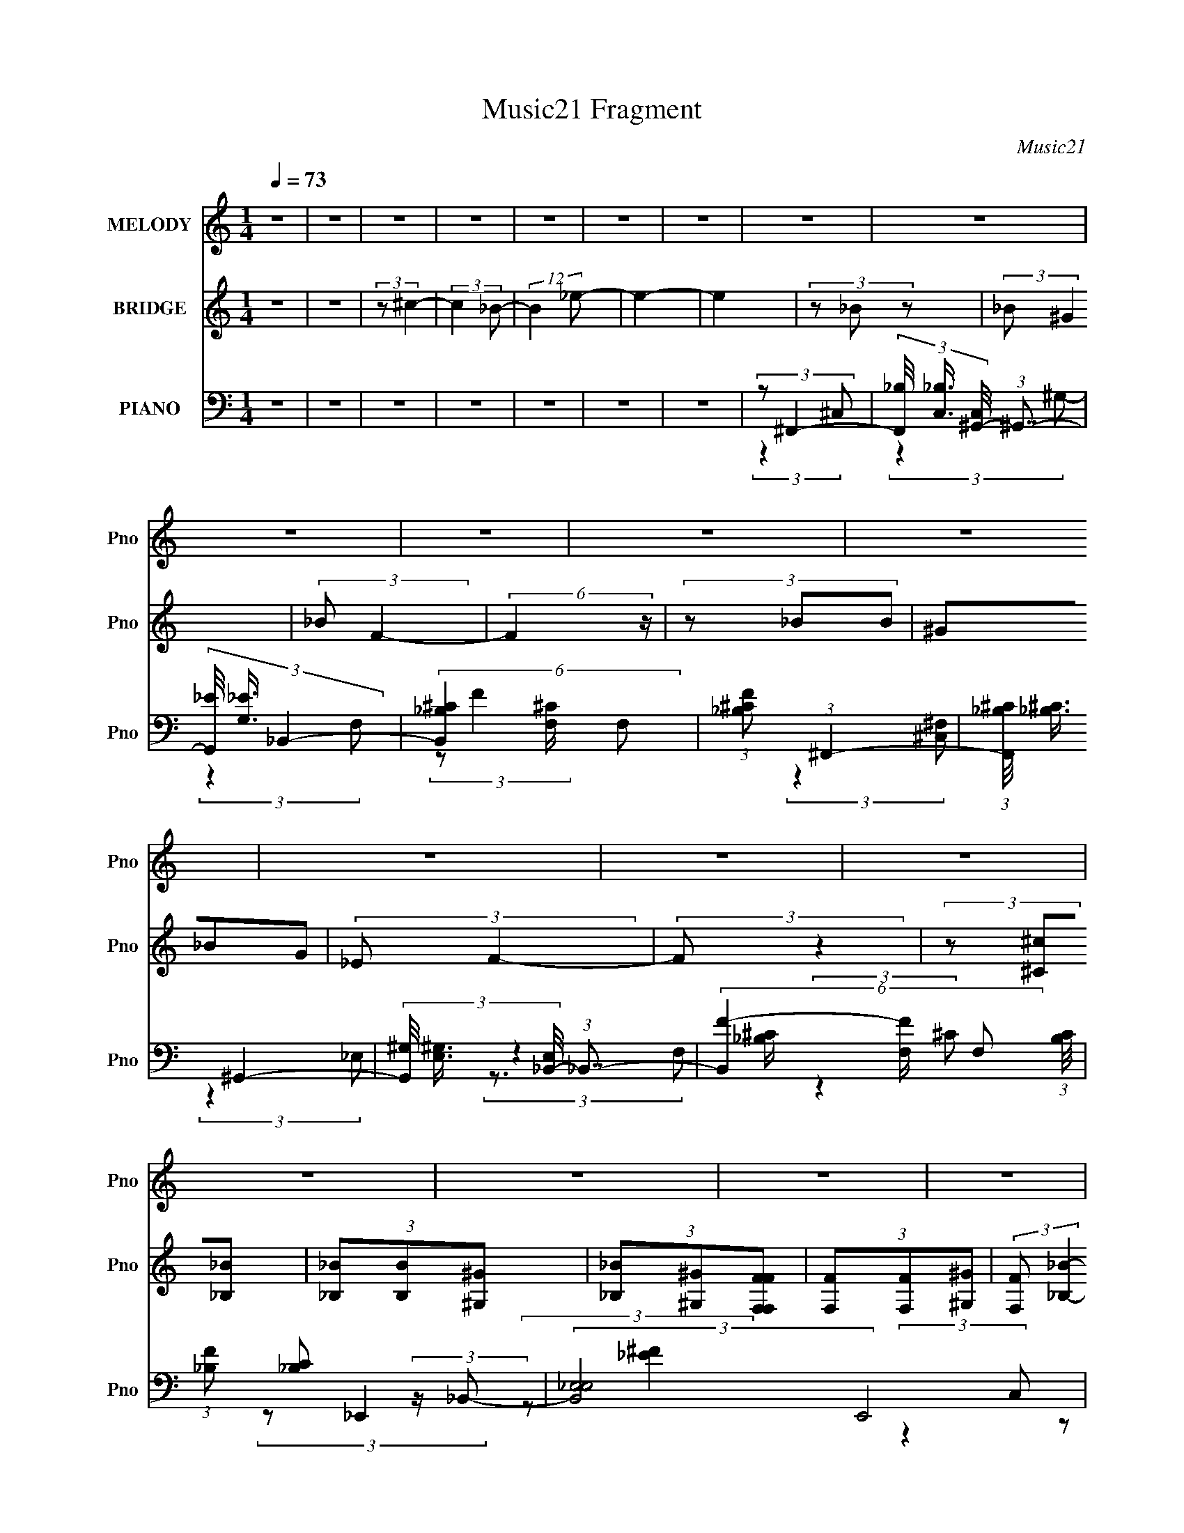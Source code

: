 X:1
T:Music21 Fragment
C:Music21
%%score ( 1 2 ) 3 ( 4 5 6 )
L:1/8
Q:1/4=73
M:1/4
I:linebreak $
K:none
V:1 treble nm="MELODY" snm="Pno"
V:2 treble 
L:1/4
V:3 treble nm="BRIDGE" snm="Pno"
L:1/4
V:4 bass nm="PIANO" snm="Pno"
V:5 bass 
V:6 bass 
L:1/4
V:1
 z2 | z2 | z2 | z2 | z2 | z2 | z2 | z2 | z2 | z2 | z2 | z2 | z2 | z2 | z2 | z2 | z2 | z2 | z2 | %19
 z2 | z2 | z2 | z2 | z2 | z2 | z2 | z2 | z2 | z2 | z2 | (3:2:1z ^G (3:2:1z/ | (3z _B z/4 F/- | %32
 (6:5:2F z2 | z2 | (3:2:2z F2 | (3:2:1_EF (3:2:1z/ | C3/2 z/ | z2 | (3:2:2z ^G,2 | (3_B,^G z | %40
 F2- | F z | (3F^G z | (3:2:2F ^C2 | _B,2- | (3:2:2B, z2 | z2 | (3z _B z | (3_B^G z | %49
 (3:2:2_B F2- | (3:2:2F z2 | (3z _BB | (3^G_BG | (3:2:2_E F2- | (3:2:2F z2 | (3z _E z | (3^C_E z | %57
 (3^C_EE | (3^C_EE | (3F_E z/4 E/ | (3^C_EE | (3^CF z | (3:2:2z2 ^G- | (3G_B z | F/_E/F- | %65
 (3:2:2F/ z z | (3z F z/4 _E/- | E/ (3:2:2z/4 F/-(3:2:2F/^C- | C2 | z2 | (3:2:2z ^G,2 | %71
 (3:2:2_B, ^G2 | F2- | F z | (3F^G z | (3:2:2_E ^C2 | _B,2- | B,2 | z2 | (3z _B z | (3_B^G z | %81
 (3:2:2_B F2- | (12:7:2F2 z | (3z _BB | (3^G_BG | (3:2:2_E F2- | (3:2:2F z2 | (3z _E z | (3^C_E z | %89
 (3^C_EE | (3^C_EE | (3F_EE | (3^C_EE | (3F_BB | z2 | (3z ^c_B | (3_BB^G | (3_B^GF | (3FF z/4 _E/ | %99
 (3F^GG | (3F_EE | (3^GFF | (3:2:1_EF/ (6:5:1z | (3z ^c_B | (3_BB^G | (3_B^GF | (3FF_E | (3F^GG | %108
 (3F_EE | (3^G_BB | (3:2:1^G_B/ (6:5:1z | z2 | (3:2:2z _B,2 | (3:2:2^C F2 | _E2- | E2 | z/ F z/ | %117
 (3:2:2^G ^c2 | _B2- | (3:2:1B_B (3:2:1z/ | G/ (3:2:2z/4 c/-(3:2:4c/ z/4 ^G/-G/4- | %121
 G/ (3:2:2z/4 _B/-B- | B2- | B2- | (3:2:2B z2 | z2 | z2 | z2 | z2 | z2 | z2 | z2 | z2 | z2 | z2 | %135
 z2 | z2 | z2 | z2 | z2 | z2 | z2 | z2 | z2 | z2 | z2 | z2 | z2 | z2 | z2 | z2 | z2 | z2 | z2 | %154
 z2 | z2 | (3:2:2z2 ^G- | (3G_B z | (3:2:1F_E/ (6:5:1z | (3:2:2F/ z z | (3z F z/4 _E/- | %161
 E/ (3:2:2z/4 F/-(3:2:4F/ z/4 ^C/-C/4- | C2- | (3:2:2C/4 z/ z3/2 | (3:2:2z ^G,2 | (3:2:2_B, ^G2 | %166
 F2- | F z | (3F^G z | (3:2:2_E ^C2 | _B,2- | B,2 | z2 | (3z _B z | (3_B^G z | (3:2:2_B F2- | %176
 (12:7:2F2 z | (3z _BB | (3^G_BG | (3:2:2_E F2- | (3:2:2F z2 | (3z _E z | (3^C_E z | (3^C_EE | %184
 (3^C_EE | (3F_EE | (3^C_EE | (3F_BB | z2 | (3z ^c_B | (3_BB^G | (3_B^GF | (3FF z/4 _E/ | (3F^GG | %194
 (3F_EE | (3^GFF | (3:2:1_EF/ (6:5:1z | (3z ^c_B | (3_BB^G | (3_B^GF | (3FF_E | (3F^GG | (3F_EE | %203
 (3^G_BB | (3:2:1^G_B/ (6:5:1z | (3z _BB | (3^G_BB | (3:2:1^G_B/ (6:5:1z | z2 | (3z ^c_B | %210
 (3_BB^G | (3_B^GF | (3FF z/4 _E/ | (3F^GG | (3F_EE | (3^GFF | (3:2:1_EF/ (6:5:1z | (3z ^c_B | %218
 (3_BB^G | (3_B^GF | (3FF_E | (3F^GG | (3F_EE | (3^G_BB | (3:2:1^G_B/ (6:5:1z | (3z ^c_B | %226
 (3_BB^G | (3_B^GF | (3FF z/4 _E/ | (3F^GG | (3F_EE | (3^GFF | (3:2:1_EF/ (6:5:1z | (3z ^c_B | %234
 (3_BB^G | (3_B^GF | (3FF_E | (3F^GG | (3F_EE | (3^G_BB | (3^G_BB | (3^G_BB | (3^G_BB | %243
 (3:2:1^G_B/ (6:5:1z |] %244
V:2
 x | x | x | x | x | x | x | x | x | x | x | x | x | x | x | x | x | x | x | x | x | x | x | x | %24
 x | x | x | x | x | x | x | x | x | x | x | z3/4 ^C/4- | x | x | x | x | x | x | x | x | x | x | %46
 x | x | x | x | x | x | x | x | x | x | x | x | x | x | x | x | x | x | x | x | x | x | x | x | %70
 x | x | x | x | x | x | x | x | x | x | x | x | x | x | x | x | x | x | x | x | x | x | x | x | %94
 x | x | x | x | x | x | x | x | x | x | x | x | x | x | x | x | x | x | x | x | x | x | x | x | %118
 x | z3/4 ^G/4- | x | x | x | x | x | x | x | x | x | x | x | x | x | x | x | x | x | x | x | x | %140
 x | x | x | x | x | x | x | x | x | x | x | x | x | x | x | x | x | x | z/ F/- | x | x | x | x | %163
 x | x | x | x | x | x | x | x | x | x | x | x | x | x | x | x | x | x | x | x | x | x | x | x | %187
 x | x | x | x | x | x | x | x | x | x | x | x | x | x | x | x | x | x | x | x | x | x | x | x | %211
 x | x | x | x | x | x | x | x | x | x | x | x | x | x | x | x | x | x | x | x | x | x | x | x | %235
 x | x | x | x | x | x | x | x | x |] %244
V:3
 z | z | (3:2:2z/ ^c- | (3:2:2c _B/- | (12:11:2B _e/- | e- | e | (3z/ _B/ z/ | (3:2:2_B/ ^G | %9
 (3:2:2_B/ F- | (6:5:2F z/4 | (3z/ _B/B/ | (3^G/_B/G/ | (3:2:2_E/ F- | (3:2:2F/ z | %15
 (3z/ [^C^c]/[_B,_B]/ | (3[_B,_B]/[B,B]/[^G,^G]/ | (3[_B,_B]/[^G,^G]/[F,F,FF]/ | %18
 (3[F,F]/[F,F]/[^G,^G]/ | (3:2:2[F,F]/ [_B,_B]- | (6:5:2[B,B] z/4 | z | z | z | (3z/ ^c'/_b/ | %25
 (3f/c'/^g/ | _e/ z/ | z | (3z/ ^c'/_b/ | (3f/c'/^g/ | _e3/4 z/4 | z | z | z | z | z | z | z | z | %39
 z | z | z | z | z | z | z | z | z | z | z | z | z | z | z | z | z | z | z | z | z | z | z | z | %63
 z | z | z | z | z | z | z | z | z | z | z | z | z | z | z | z | z | z | z | z | z | z | z | z | %87
 z | z | z | z | z | z | z | z | z | z | z | z | z | z | z | z | z | z | z | z | z | z | z | z | %111
 z | z | z | z | z | z | z | z | z | z | z | z | z | z | (3z/ _B/ z/ | (3_B/^G/ z/ | (3:2:2_B/ F- | %128
 F- | (3:2:2F/8 z/4 (3:2:2z/8 _B/(3:2:1B/ | (3^G/_B/G/ | (3:2:2_E/ F- | F- | %133
 (3:2:2F/8 z/4 z/4 ^C/4_B,/4 | (3_B,/B,/^G,/ | (3_B,/^G,/[F,F,]/ | (3F,/F,/ z/8 ^G,/4 | %137
 (3:2:2F,/ _B, | (3:2:2z ^G,/ | (3:2:1_B,/ C/ [^C_E]/4- | (3:2:2[CE]/8 z/4 (3:2:2z/8 _E/(3:2:1^G/ | %141
 (3^G/_B/ z/ | (3_B/^G/ z/ | (3_B/F/f/- | f- | (3f/4 z/4 _B/4-(3:2:4B/4 z/8 B/4-B/8 | (3^G/_E/G/ | %147
 (3:2:2_E/ F | _B, | (3z/ ^C/_B,/ | (3_B,/B,/^G,/ | (3_B,/^G,/[F,F,]/ | (3:2:1F,/ F,/ (3:2:1^G,/ | %153
 (3:2:2F,/ _B,- | B, | (3:2:2_B,/ ^G,- | G,- | (3:2:2G,/ z | z | z | z | z | z | z | z | z | z | %167
 z | z | z | z | z | z | z | z | z | z | z | z | z | z | z | z | z | z | z | z | z | z | z | z | %191
 z | z | z | z | z | z | z | z | z | z | z | z | z | z | (3z/ [_BF]/[FB]/ | (3[_E^G]/[F_B]/[FB]/ | %207
 (3:2:1[_E^G]/[F_B]/4 (6:5:1z/ | z | z | z | z | z | z | z | z | (3z/ [f'^c']/[_bc']/ | %217
 (3:2:2[_bf]/ z | z | z | z | z | z | z | (3:2:2z [f_b]/ | (3:2:1[c'^c']/f'/4 (6:5:1z/ |] %226
V:4
 z2 | z2 | z2 | z2 | z2 | z2 | z2 | (3:2:2z ^F,,2- | %8
 (3[F,,_B,]/4 [_B,C,]3/4 [C,^G,,-]/4 (3:2:1^G,,7/4- | (3[G,,_E]/4 [_EG,]3/4 _B,,2- | %10
 (6:5:3[B,,_B,^C]2 [^CF,]/ F,18/11 | (3:2:1[F_B,^C] (3:2:1^F,,2- | %12
 (3:2:1[F,,_B,^C]/4 (3:2:2[_B,^C]3/4 ^G,,2- | (3[G,,^G,]/4 [^G,E,]3/4 [E,_B,,-]/4 (3:2:1_B,,7/4- | %14
 (6:5:3[B,,F-]2 [F-F,]/ F,3/5 (3:2:1[B,C]/4 | (3:2:1[F_B,] [_B,C]/3 (3:2:2z/ _B,,- | %16
 (3:2:2[B,,_E,E,]4 E,,4 | (3:2:1[EF_B,] (3:2:1F,,2- | (24:13:2[F,,F,F,]4 C,4 | %19
 (3:2:1[CF^G,] (3:2:1^F,,2- | (24:13:2[F,,^F,F,]4 C,4 | (3:2:1[B,^C]/4 (3:2:2^C3/4 ^G,,2- | %22
 (24:13:2[G,,^G,-]4 E,4 | (3G, [CE_B,,-] B,,- | (3:2:2[B,,_B,-]4 F,2 | %25
 (24:13:2[F^C-]4 F, B,2- B,/ | [CF,-]/ [F,-B,,]3/2 (3:2:1B,,7/4 | (3:2:2F, [CF_B,,-]4 | %28
 (3:2:2[B,,_B,]4 F,4 | F2- (3:2:1_B,,2- | (3:2:2F B,,2 (3:2:1[^CF]2- | (3:2:1[CF] (3:2:1^C,,2- | %32
 (3:2:2[C,,^C,-]4 G,,4 | [C,^C]/ [^CF]/ (12:7:1[F^G,-]8/7 (3:2:1^G,/- | %34
 (6:5:1[G,C] [CC,]/6 (6:5:1[C,^G,-]9/5 | (3C G, E (3:2:1_B,,2- | (24:13:1[B,,F,]4 | %37
 (24:13:1[CF_B,]4 | (24:13:2[B,,_B,-]4 F,4 | (3[B,^C] [F^C,,-] C,,- | %40
 (3:2:1[C,,^C,]2 [^C,G,,]/6 (3:2:1G,,7/4 | (3^G, F C (3:2:1F,,2- | (3:2:1[F,,C,]2 C,/6 z/ | %43
 (3^G, [CF] _B,,- (3:2:1B,,- | (24:13:1[B,,F,F,-]4 | (3:2:1[F,_B,-] [_B,-C]4/3 (24:13:1C20/13 | %46
 [B,F,]/ [F,B,,]/ (3:2:1[B,,^C-]5/4 (3:2:1^C/4- | (3[C_B,] [F^F,,-] F,,- | %48
 (3[F,,^C]/4 [^CF,]3/4 [F,^G,,-]/4 (3:2:1^G,,7/4- | %49
 (3[G,,_E]/4 [_EG,]3/4 [G,_B,,-]/4 (3:2:1_B,,7/4- | (12:7:1[B,,_B,-]2 [_B,-F,]5/6 | %51
 (3[B,^C] [F^F,,-] F,,- | (3[F,,_B,]/4 [_B,F,]3/4 ^G,,2- | %53
 (3[G,,_E]/4 [_EG,]3/4 [G,_B,,-]/4 (3:2:1_B,,7/4- | (12:7:1[B,,_B,-]2 [_B,-F,]5/6 | %55
 (3[B,^C] [F_E,,-] E,,- | (6:5:3[E,,_E,_E-]2 [_E-B,,]/ B,,7/2 | %57
 (3[E_B,]/ [_B,F]/ [FF,,-]/ (3:2:1F,,3/2- | (24:13:2[F,,F,F-]4 C,2 | (3[F^G,] [C,^F,,-] F,,- | %60
 (24:13:2[F,,^F,F,]4 C,4 | (3_B,[_E,^G,^G,,_E^Gc][G,,cE,EG,G] | z2 | (3:2:2z ^C,2- | %64
 (3[C,F] [FG,] [C,C]- | (3[CF]/ [FC,]/ [C,_B,,-]/ (3:2:1_B,,3/2- | %66
 (3:2:2[B,,F] [B,^G,,-] (3:2:1^G,,3/4- | (3[G,,_E] [G,_B,,-] B,,- | (24:13:2[B,,_B,-]4 F,4 | %69
 (3:2:1[F^C-]4 B,2- B,/ | [CF,]/ [F,B,,]/ (6:5:1[B,,F,]7/5 | (3:2:1[CF_B,] (3:2:1^C,,2- | %72
 (3^C, C,,2 G,, (3:2:1[^CF]2- | (3:2:1[CF^G,] ^G,/3 (3:2:2z/ C,- | (3:2:2[C,^G,]2 F,,2 | %75
 (3:2:1[CF^G,] (3:2:1_B,,2- | (3:2:2[B,,_B,F,-]4 F, | (3:2:1[F,^C-] [^C-F]4/3 (24:13:1F20/13 | %78
 [CF,]/ [F,B,,]/ (6:5:1[B,,F,]7/5 | (3:2:1[CF_B,] (3:2:1^F,,2- | %80
 (3:2:2[F,,^F,_B,^C]/4 [^F,_B,^CC,]3/4^G,, (3:2:1z/ | (3:2:1[G,C] (3:2:1_B,,2- | %82
 (12:7:2[B,,_B,]2 F, | (3:2:1[CF_B,] (3:2:1^F,,2- | %84
 (3[F,,^C]/4 [^CF,]3/4 [F,^G,,]/4 (3:2:1^G,,7/4 | (3:2:1[G,_E] (3:2:1_B,,2- | %86
 (12:7:2[B,,_B,]2 F, x/6 | (3:2:1[CF_B,] (3:2:1_E,,2- | (24:13:2[E,,_E,E,]4 B,,4 | %89
 (3:2:1[EF_B,] (3:2:1F,,2- | (24:13:2[F,,F,F,]4 C,4 | (3:2:1[CF^G,] (3:2:1^F,,2- | %92
 (12:7:1[F,,^F,_B,^C]2[_B,^CC,]/ (6:5:1C,2/5 | (3:2:4[^F,_B,^C] [F,,C,]/ [^G,,^G,=C_E] [G,,G,CE] | %94
 z2 | (3:2:2z [^F,,^C,]2- | (12:7:1[F,,C,^F_B-]2 (3:2:1_B5/4- | %97
 (3:2:2[B^C] [FF,,-]/ (3:2:1F,,3/2- | (12:7:2[F,,F]2 [C,F-]2 | (3[FC] [G^G,,-] G,,- | %100
 (6:5:3[G,,_EE-]2 [E-E,]/ E,3/2 | (3C E G (3:2:2[_B,,^C_B,F] [FB,CB,,] | %102
 (3:2:1[_EC^G,^G,,][_B,^C_B,,F]/ (6:5:1z | (3:2:2z ^F,,2- | (6:5:3[F,,^CC-]2 [C-C,]/ C,3/2 | %105
 (3[C_B,] [FF,,-] F,,- | (24:13:2[F,,CC-]4 C,4 | (3[C^G,] [F^G,,-] G,,- | %108
 (24:13:1[G,,_E-]4 E,2 (3:2:1[G,C]/4 | (3:2:5^G, E/4 C/ [_B,,_B,^CF] [B,,B,CF] | %110
 (3:2:1[^G,,^G,C_E][_B,,_B,^CF]/ (6:5:1z | (3:2:2z _E,,2- | %112
 (6:5:1[E,,_E,-]2 [_E,-B,,]/3 (12:11:1B,,18/11 | %113
 [E,_B,]/ [_B,F]/ (3:2:4F/4 [E_E,-] [_E,G,,]/4- G,,3/4- | (3:2:1[E,^G,-] [^G,-G,,C-E-]4/3 | %115
 [G,F,,-] (3:2:1[F,,-CE]3/2 | (6:5:2[F,,F,]2 C,2 | (3:2:1[CF] (3:2:1_B,,2- | %118
 [B,,_B,^C-F-]2 (6:5:1F, | (3_B, [CF] [^F,,^F,B,^C] (3:2:2z/4 [=F,,=F,=C]/- (3:2:1[F,,F,C]/4- | %120
 (3:2:2[F,,F,C]/4 z/ (3:2:2z/4 [F,,F,C] (3:2:1z/4 [F,,F,C]/- | %121
 (3:2:1[F,,F,C]/4 x/ (3:2:1[B,,B,_E^F]2- | [B,,B,EF]2- [B,FB]2- [_B=B]/- | %123
 (48:31:2[B,,B,EFd_b=b_e'^f']8 [B,FB]8 [BB]4 | [ef_b'=b']2 | (3:2:2z ^F,,2- | %126
 (3[F,,^C]/4 [^CF,]3/4 [F,^G,,]/4 (3:2:1^G,,7/4 | (3:2:1[G,_E] (3:2:1_B,,2- | %128
 (6:5:3[B,,_B,^C-F-]2 [^C-F-F,]/ F,3/5 | (3:2:1[CF_B,] (3:2:1^F,,2- | %130
 (3[F,,^C]/4 [^CF,]3/4 [F,^G,,]2/5 (3:2:1^G,,3/2 | (3:2:1[G,C_E] (3:2:1_B,,2- | %132
 (3:2:1[B,,_B,] [_B,F,]/3 (3:2:2F,/ [F^C]- | (3[C_B,] [F_E,,-] E,,- | (3:2:2[E,,_E,E,]4 B,,4 | %135
 (3:2:1[EF_B,] (3:2:1F,,2- | (24:13:2[F,,F,^G,CF,C,-]4 C, | %137
 (3:2:2[C,F,] [G,C^F,,-]/4 (3:2:1^F,,7/4- | (24:13:2[F,,^C,C,-]4 [F,B,C]/4 | %139
 (3[C,^F,]/ [^F,B,C]/ [B,C^G,,-]/ (3:2:1^G,,3/2- | (24:13:2[G,,^G,C_EG,CE]4 E, | %141
 (3:2:1[E,^G,C_E]/ (3:2:2[^G,C_E]/ ^F,,2- | (3[F,,^C] [F,^G,,-] G,, | (3:2:1[G,_E] (3:2:1_B,,2- | %144
 (12:7:2[B,,_B,]2 [F,^C-] | (3:2:1[C_B,] [_B,F]/3 (3:2:2F/ [F,,^F,]- | %146
 (3:2:2[F,^C] [F,,^G,,]/4 (3:2:1^G,,7/4 | (3:2:1[G,_E] (3:2:1_B,,2- | %148
 (6:5:3[B,,^CFC-F-]2 [C-F-F,]/ F,3/5 | (3:2:1[CF_B,] _B,/3 (3:2:2z/ _B,,- | %150
 (3:2:2[B,,_E,E,]4 E,,4 | (3:2:1[EF_B,] (3:2:1F,,2- | (6:5:3[F,,F,F,]2 [F,C,]/ C,7/2 | %153
 (3:2:1[FGC] (3:2:1^F,,2- | (3:2:2[F,,^F,_B,-^C-]4 C, | (3[B,C^F,] [C,^G,,-] G,,- | %156
 (3:2:2[G,,^G,-]4 E,4 | (3G, [CE^C,-] C,- | (3[C,F] [FG,] [C,C]- | %159
 (3[CF]/ [FC,]/ [C,_B,,-]/ (3:2:1_B,,3/2- | (3:2:2[B,,F] [B,^G,,-] (3:2:1^G,,3/4- | %161
 (3[G,,_E] [G,_B,,-] B,,- | (24:13:2[B,,_B,-]4 F,4 | (3:2:1[F^C-]4 B,2- B,/ | %164
 [CF,]/ [F,B,,]/ (6:5:1[B,,F,]7/5 | (3:2:1[CF_B,] (3:2:1^C,,2- | (3^C, C,,2 G,, (3:2:1[^CF]2- | %167
 (3:2:1[CF^G,] ^G,/3 (3:2:2z/ C,- | (3:2:2[C,^G,]2 F,,2 | (3:2:1[CF^G,] (3:2:1_B,,2- | %170
 (3:2:2[B,,_B,F,-]4 F, | (3:2:1[F,^C-] [^C-F]4/3 (24:13:1F20/13 | %172
 [CF,]/ [F,B,,]/ (6:5:1[B,,F,]7/5 | (3:2:1[CF_B,] (3:2:1^F,,2- | %174
 (3:2:2[F,,^F,_B,^C]/4 [^F,_B,^CC,]3/4^G,, (3:2:1z/ | (3:2:1[G,C] (3:2:1_B,,2- | %176
 (12:7:2[B,,_B,]2 F, | (3:2:1[CF_B,] (3:2:1^F,,2- | %178
 (3[F,,^C]/4 [^CF,]3/4 [F,^G,,]/4 (3:2:1^G,,7/4 | (3:2:1[G,_E] (3:2:1_B,,2- | %180
 (12:7:2[B,,_B,]2 F, x/6 | (3:2:1[CF_B,] (3:2:1_E,,2- | (24:13:2[E,,_E,E,]4 B,,4 | %183
 (3:2:1[EF_B,] (3:2:1F,,2- | (24:13:2[F,,F,F,]4 C,4 | (3:2:1[CF^G,] (3:2:1^F,,2- | %186
 (12:7:1[F,,^F,_B,^C]2[_B,^CC,]/ (6:5:1C,2/5 | (3:2:4[^F,_B,^C] [F,,C,]/ [^G,,^G,=C_E] [G,,G,CE] | %188
 z2 | (3:2:2z [^F,,^C,]2- | (12:7:1[F,,C,^F_B-]2 (3:2:1_B5/4- | %191
 (3:2:2[B^C] [FF,,-]/ (3:2:1F,,3/2- | (12:7:2[F,,F]2 [C,F-]2 | (3[FC] [G^G,,-] G,,- | %194
 (6:5:3[G,,_EE-]2 [E-E,]/ E,3/2 | (3C E G (3:2:2[_B,,^C_B,F] [FB,CB,,] | %196
 (3:2:1[_EC^G,^G,,][_B,^C_B,,F]/ (6:5:1z | (3:2:2z ^F,,2- | (6:5:3[F,,^CC-]2 [C-C,]/ C,3/2 | %199
 (3[C_B,] [FF,,-] F,,- | (24:13:2[F,,CC-]4 C,4 | (3[C^G,] [F^G,,-] G,,- | %202
 (24:13:1[G,,_E-]4 E,2 (3:2:1[G,C]/4 | (3:2:5^G, E/4 C/ [_B,,_B,^CF] [B,,B,CF] | %204
 (3:2:1[^G,,^G,C_E][_B,,_B,^CF]/ (6:5:1z | (3z [_B,,_B,^CF][B,,B,CF] | %206
 (3[^G,,^G,C_E][_B,,_B,^CF][B,,B,CF] | (3:2:1[^G,,^G,C_E][_B,,_B,^CF]/ (6:5:1z | z2 | %209
 (3z [^F,,^C,^F,^C^F_B][F,,C,F,CFB] | (3:2:2[^F,,^C,^F,^C^F_B] z2 | (3z [F,,C,F,CF^G][F,,C,F,CFG] | %212
 (3:2:2[F,,C,F,CF^G] z2 | (3:2:1z [^G,,_E,^G,_E^Gc]/ (6:5:1z | z2 | %215
 (3z [_B,,F,^F,F_B^c][B,,=F,FBc] | (3:2:1[^G,,_E^Gc][_B,,F_B^c]/ (6:5:1z | %217
 (3z [^F,,^C,^F,^C^F_B][F,,C,F,CFB] | (3:2:2[^F,,^C,^F,^C^F_B] z2 | (3z [F,,C,F,CF^G][F,,C,F,CFG] | %220
 (3:2:2[F,,C,F,CF^G] z2 | (3:2:1z [^G,,_E,^G,_E^Gc]/ (6:5:1z | z2 | %223
 (3z [_B,,F,_B,F_B^c][B,,F,B,FBc] | (3:2:1[^G,,_E,^G,_E^Gc][_B,,F,_B,F_B^c]/ (6:5:1z | %225
 (3:2:2z ^F,,2- | (6:5:3[F,,^F,^F-_B-]2 [^F-_B-C,]/ C,3/5 | (3:2:1[FB^C] (3:2:1F,,2- | %228
 (6:5:3[F,,F,F,-]2 [F,-C,]/ C,18/11 | (3[F,C]/ [CFG]/ [FG^G,,-]/ (3:2:1^G,,3/2- | %230
 [G,,^G,G,]2 (12:11:1E,2 | (3:2:4[_E^G] c/4 [_B,,F_B^c] [B,,FBc] | %232
 (3:2:1[^G,,_E^Gc][_B,,F_B^c]/ (6:5:1z | (3:2:2z ^F,,2- | (6:5:3[F,,^F,^F-_B-]2 [^F-_B-C,]/ C,3/2 | %235
 (3:2:1[FB^C] (3:2:1F,,2- | (24:13:2[F,,F,F,-]4 C,4 | (3[F,F]/ [FGc]/ [Gc^G,,-]/ (3:2:1^G,,3/2- | %238
 [G,,^G,_E,-]2 (6:5:1E, | (3:2:4[_E^Gc] E,/ [_B,,F,_B,^CF_B^cf] [B,,F,B,CFBcf] | %240
 (3[^G,,_E,^G,C_E^Gc_e][_B,,F,_B,^CF_B^cf][B,,F,B,CFBcf] | %241
 (3[^G,,_E,^G,C_E^Gc_e][_B,,F,_B,^CF_B^cf][B,,F,B,CFBcf] | %242
 (3[^G,,_E,^G,C_E^Gc_e][_B,,F,_B,^CF_B^cf][B,,F,B,CBcf] | %243
 (3:2:1[^G,,_E,^G,Cc_e][_B,,F,_B,^C_B^cf]/ (6:5:1z |] %244
V:5
 x2 | x2 | x2 | x2 | x2 | x2 | x2 | (3:2:2z2 ^C,- | (3:2:2z2 ^G,- | (3:2:2z2 F,- | %10
 (3:2:2z F2- x3/2 | (3:2:2z2 [^C,^F,] | (3:2:2z2 _E,- | (3:2:2z2 F,- | (3:2:2z2 ^C- x2/3 | %15
 (3:2:2z _E,,2- | (3:2:2z [_E^F]2- x17/6 | (3:2:2z2 C,- | (3:2:2z [CF]2- x17/6 | (3:2:2z2 ^C,- | %20
 (3:2:2z _B,2- x17/6 | (3:2:2z2 _E,- | (3:2:2z [C_E]2- x17/6 | (3:2:2z2 F,- | (3:2:2z F2- x2 | %25
 (3:2:2z _B,,2- x10/3 | (3:2:2z [^CF]2- x7/6 | (3:2:2z2 F,- x5/6 | (3:2:2z F2- x7/2 | x10/3 | %30
 x11/3 | (3:2:2z2 ^G,,- | (3:2:2z F2- x10/3 | (3:2:2z C,2- | (3:2:2z _E2- x/ | x10/3 | %36
 (3:2:2z [^CF]2- x/6 | (3:2:2z _B,,2- x/6 | (3:2:2z F2- x17/6 | (3:2:2z2 ^G,,- | (3:2:2z F2- x2/3 | %41
 x10/3 | (3:2:2z [CF]2- | x8/3 | (3:2:2z ^C2- x/6 | (3:2:2z _B,,2- x5/6 | (3:2:2z F2- | %47
 (3:2:2z2 ^F,- | (3:2:2z2 ^G,- | (3:2:2z2 F,- | (3:2:2z F2- | (3:2:2z2 ^F,- | (3:2:2z2 ^G,- | %53
 (3:2:2z2 F,- | (3:2:2z F2- | (3:2:2z2 _B,,- | (3:2:2z ^F2- x7/3 | (3:2:2z2 C,- | %58
 (3:2:2z2 C,- x3/2 | (3:2:2z2 ^C,- | (3:2:2z [_B,^F]2 x17/6 | x2 | x2 | (3:2:2z2 ^G,- | %64
 (3:2:2z C,- x2/3 | (3:2:2z2 _B,- | (3:2:2z2 ^G,- | (3:2:2z2 F,- | (3:2:2z F2- x17/6 | %69
 (3:2:2z _B,,2- x19/6 | (3:2:2z [^CF]2- x/6 | (3:2:2z2 ^G,,- | x4 | (3:2:2z F,,2- | %74
 (3:2:2z [CF]2- x/ | (3:2:2z2 F,- | (3:2:2z F2- x3/2 | (3:2:2z _B,,2- x5/6 | (3:2:2z [^CF]2- x/6 | %79
 (3:2:2z2 ^C,- | (3:2:2z2 ^G,- | (3:2:2z2 F,- | (3:2:2z [^CF]2- | (3:2:2z2 ^F,- | (3:2:2z2 ^G,- | %85
 (3:2:2z2 F,- | (3:2:2z [^CF]2- | (3:2:2z2 _B,,- | (3:2:2z [_E^F]2- x17/6 | (3:2:2z2 C,- | %90
 (3:2:1z ^G, (3:2:1z/ x17/6 | (3:2:2z2 ^C,- | (3:2:2z2 [^F,,^C,]- | x7/3 | x2 | (3:2:2z2 [^F,^C] | %96
 (3:2:2z2 ^F- | (3:2:2z2 C,- | (3:2:2z ^G2- x/ | (3:2:2z2 _E,- | (3:2:2z ^G2- x | x10/3 | x2 | %103
 (3:2:2z2 ^C,- | (3:2:2z ^F2- x | (3:2:2z2 C,- | (3:2:2z F2- x17/6 | (3:2:2z2 _E,- | %108
 (3:2:2z2 C- x7/3 | x5/2 | x2 | (3:2:2z2 _B,,- | (3:2:2z ^F2- x3/2 | (3:2:2z ^G,,- x7/6 | %114
 (3:2:2z [C_E]- x2/3 | (3:2:2z2 C,- | (3:2:2z [CF]2- x3/2 | (3:2:2z2 F,- | (3:2:2z2 F, x5/6 | %119
 x8/3 | x2 | (3:2:2z [_B,^F_B]2- | x9/2 | z/ [_e^f]3/2- x71/6 | z (3:2:2[_e''^f''] z/ | %125
 (3:2:2z2 ^F,- | (3:2:2z2 ^G,- | (3:2:2z2 F,- | (3:2:2z2 F, x/ | (3:2:2z2 ^F,- | (3:2:2z2 ^G,- | %131
 (3:2:2z2 F,- | (3:2:2z F- x2/3 | (3:2:2z2 _B,,- | (3:2:1z _B, (3:2:1z/ x10/3 | (3:2:2z2 C,- | %136
 (3:2:2z [^G,C]2- x | (3:2:2z [^F,_B,^C]2- | (3:2:2z [_B,^C]2- x/3 | (3:2:2z2 _E,- | %140
 (3:2:2z2 _E,- x | (3:2:2z2 ^F,- | (3:2:2z2 ^G,- | (3:2:2z2 F,- | (3:2:2z F2- | %145
 (3:2:2z ^F,,- x2/3 | (3:2:2z2 ^G,- | (3:2:2z2 F,- | (3:2:2z2 F, x/ | (3:2:2z _E,,2- | %150
 (3:2:2z [_E^F]2- x17/6 | (3:2:2z2 C,- | (3:2:1z C (3:2:1z/ x7/3 | (3:2:2z2 ^C,- | %154
 (3:2:2z2 ^C,- x3/2 | (3:2:2z2 _E,- | (3:2:2z [C_E]2- x3 | (3:2:2z2 ^G,- | (3:2:2z C,- x2/3 | %159
 (3:2:2z2 _B,- | (3:2:2z2 ^G,- | (3:2:2z2 F,- | (3:2:2z F2- x17/6 | (3:2:2z _B,,2- x19/6 | %164
 (3:2:2z [^CF]2- x/6 | (3:2:2z2 ^G,,- | x4 | (3:2:2z F,,2- | (3:2:2z [CF]2- x/ | (3:2:2z2 F,- | %170
 (3:2:2z F2- x3/2 | (3:2:2z _B,,2- x5/6 | (3:2:2z [^CF]2- x/6 | (3:2:2z2 ^C,- | (3:2:2z2 ^G,- | %175
 (3:2:2z2 F,- | (3:2:2z [^CF]2- | (3:2:2z2 ^F,- | (3:2:2z2 ^G,- | (3:2:2z2 F,- | (3:2:2z [^CF]2- | %181
 (3:2:2z2 _B,,- | (3:2:2z [_E^F]2- x17/6 | (3:2:2z2 C,- | (3:2:1z ^G, (3:2:1z/ x17/6 | %185
 (3:2:2z2 ^C,- | (3:2:2z2 [^F,,^C,]- | x7/3 | x2 | (3:2:2z2 [^F,^C] | (3:2:2z2 ^F- | (3:2:2z2 C,- | %192
 (3:2:2z ^G2- x/ | (3:2:2z2 _E,- | (3:2:2z ^G2- x | x10/3 | x2 | (3:2:2z2 ^C,- | (3:2:2z ^F2- x | %199
 (3:2:2z2 C,- | (3:2:2z F2- x17/6 | (3:2:2z2 _E,- | (3:2:2z2 C- x7/3 | x5/2 | x2 | x2 | x2 | x2 | %208
 x2 | x2 | x2 | x2 | x2 | x2 | x2 | x2 | x2 | x2 | x2 | x2 | x2 | x2 | x2 | x2 | x2 | %225
 (3:2:2z2 ^C,- | (3:2:2z2 ^C, x/ | (3:2:2z2 C,- | (3:2:2z [F^G]2- x3/2 | (3:2:2z2 _E,- | %230
 (3:2:1z [_E^G] (3:2:1z/ x11/6 | x13/6 | x2 | (3:2:2z2 ^C,- | (3:2:2z2 ^C, x | (3:2:2z2 C,- | %236
 (3:2:1z F (3:2:1z/ x5/2 | (3:2:2z2 _E,- | (3:2:1z [_E^Gc] (3:2:1z/ x5/6 | x7/3 | x2 | x2 | x2 | %243
 x2 |] %244
V:6
 x | x | x | x | x | x | x | x | x | x | x7/4 | x | x | z3/4 [_B,^C]/4- | x4/3 | x | x29/12 | x | %18
 x29/12 | x | x29/12 | x | x29/12 | x | (3:2:2z F,/- x | x8/3 | x19/12 | x17/12 | x11/4 | x5/3 | %30
 x11/6 | x | x8/3 | x | x5/4 | x5/3 | x13/12 | (3:2:2z F,/- x/12 | x29/12 | x | (3:2:2z ^C/- x/3 | %41
 x5/3 | x | x4/3 | x13/12 | x17/12 | x | x | x | x | x | x | x | x | x | x | x13/6 | x | x7/4 | x | %60
 (3:2:2z/ [^C^F] x17/12 | x | x | x | x | x | x | x | x29/12 | x31/12 | x13/12 | x | x2 | x | %74
 x5/4 | x | x7/4 | x17/12 | x13/12 | x | x | x | x | x | x | x | x | x | x29/12 | x | %90
 (3:2:2z/ [CF]- x17/12 | x | x | x7/6 | x | x | x | z3/4 [F,C]/4 | x5/4 | z3/4 [^G,C]/4 | x3/2 | %101
 x5/3 | x | z3/4 [^F,_B,]/4 | x3/2 | z3/4 [F,^G,]/4 | x29/12 | z3/4 [^G,C]/4- | x13/6 | x5/4 | x | %111
 x | (3:2:2z _E/- x3/4 | x5/4 | x | x | x7/4 | x | x17/12 | x4/3 | x | x | x9/4 | x83/12 | x | x | %126
 x | x | x5/4 | (3:2:2z ^G,/ | x | x | x | x | (3:2:2z/ [_E^F]- x5/3 | x | x3/2 | x | x7/6 | %139
 (3:2:2z ^G,/ | x3/2 | x | x | x | x | x | x | x | x5/4 | x | x29/12 | x | (3:2:2z/ [F^G]- x7/6 | %153
 x | x7/4 | x | x5/2 | x | x | x | x | x | x29/12 | x31/12 | x13/12 | x | x2 | x | x5/4 | x | %170
 x7/4 | x17/12 | x13/12 | x | x | x | x | x | x | x | x | x | x29/12 | x | (3:2:2z/ [CF]- x17/12 | %185
 x | x | x7/6 | x | x | x | z3/4 [F,C]/4 | x5/4 | z3/4 [^G,C]/4 | x3/2 | x5/3 | x | %197
 z3/4 [^F,_B,]/4 | x3/2 | z3/4 [F,^G,]/4 | x29/12 | z3/4 [^G,C]/4- | x13/6 | x5/4 | x | x | x | x | %208
 x | x | x | x | x | x | x | x | x | x | x | x | x | x | x | x | x | x | x5/4 | x | x7/4 | x | %230
 (3:2:2z/ c- x11/12 | x13/12 | x | x | x3/2 | x | (3:2:2z/ [^Gc]- x5/4 | x | x17/12 | x7/6 | x | %241
 x | x | x |] %244

